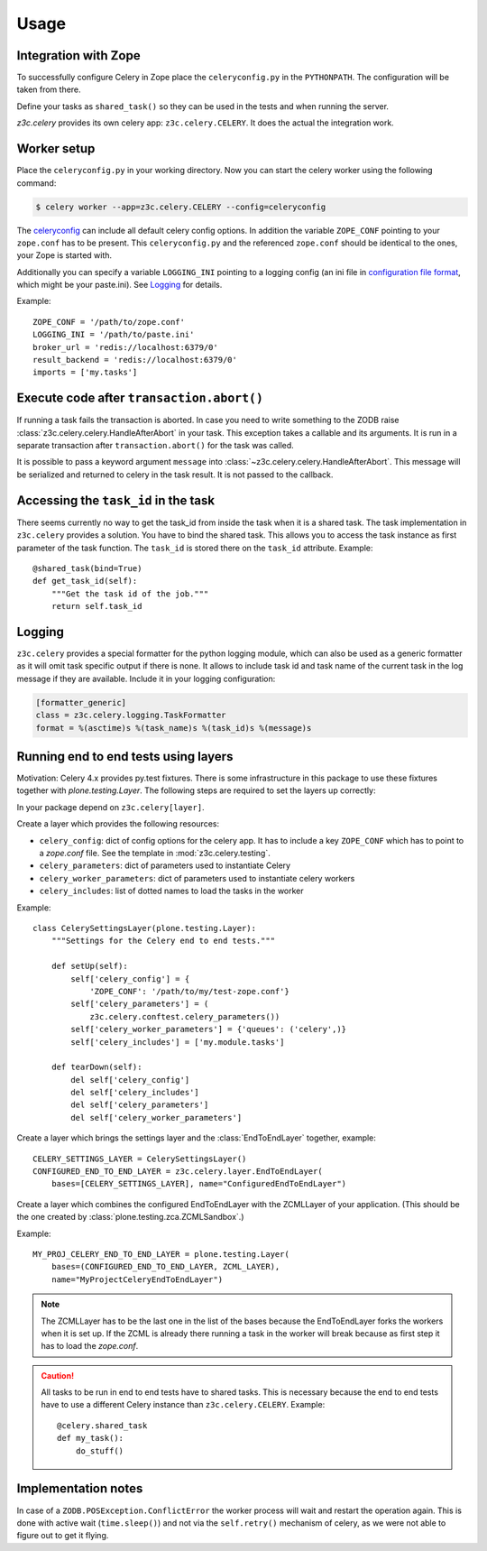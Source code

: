 Usage
=====

Integration with Zope
---------------------

To successfully configure Celery in Zope place the ``celeryconfig.py`` in the
``PYTHONPATH``. The configuration will be taken from there.

Define your tasks as ``shared_task()`` so they can be used in the tests and
when running the server.

`z3c.celery` provides its own celery app: ``z3c.celery.CELERY``. It does the
actual the integration work.


Worker setup
------------

Place the ``celeryconfig.py`` in your working directory. Now you can start the
celery worker using the following command:

.. code-block:: console

    $ celery worker --app=z3c.celery.CELERY --config=celeryconfig

The `celeryconfig`_ can include all default celery config options. In addition
the variable ``ZOPE_CONF`` pointing to your ``zope.conf`` has to be present.
This ``celeryconfig.py`` and the referenced ``zope.conf`` should be identical to
the ones, your Zope is started with.

Additionally you can specify a variable ``LOGGING_INI`` pointing to a logging
config (an ini file in `configuration file format`_, which might be your
paste.ini). See `Logging`_ for details.

Example::

    ZOPE_CONF = '/path/to/zope.conf'
    LOGGING_INI = '/path/to/paste.ini'
    broker_url = 'redis://localhost:6379/0'
    result_backend = 'redis://localhost:6379/0'
    imports = ['my.tasks']


.. _`celeryconfig` : http://docs.celeryproject.org/en/latest/userguide/configuration.html
.. _`configuration file format` : https://docs.python.org/2/library/logging.config.html#configuration-file-format


Execute code after ``transaction.abort()``
------------------------------------------

If running a task fails the transaction is aborted. In case you need to write
something to the ZODB raise :class:`z3c.celery.celery.HandleAfterAbort` in your
task. This exception takes a callable and its arguments. It is run in a
separate transaction after ``transaction.abort()`` for the task was called.

It is possible to pass a keyword argument ``message`` into
:class:`~z3c.celery.celery.HandleAfterAbort`. This message will be serialized
and returned to celery in the task result. It is not passed to the callback.


Accessing the ``task_id`` in the task
-------------------------------------

There seems currently no way to get the task_id from inside the task when it is
a shared task. The task implementation in ``z3c.celery`` provides a solution.
You have to bind the shared task. This allows you to access the task instance
as first parameter of the task function. The ``task_id`` is stored there on the
``task_id`` attribute. Example::

    @shared_task(bind=True)
    def get_task_id(self):
        """Get the task id of the job."""
        return self.task_id


Logging
-------

``z3c.celery`` provides a special formatter for the python logging module,
which can also be used as a generic formatter as it will omit task specific
output if there is none. It allows to include task id and task name of the
current task in the log message if they are available. Include it in your
logging configuration:

.. code-block:: ini

    [formatter_generic]
    class = z3c.celery.logging.TaskFormatter
    format = %(asctime)s %(task_name)s %(task_id)s %(message)s



Running end to end tests using layers
-------------------------------------

Motivation: Celery 4.x provides py.test fixtures. There is some infrastructure
in this package to use these fixtures together with `plone.testing.Layer`.
The following steps are required to set the layers up correctly:

In your package depend on ``z3c.celery[layer]``.

Create a layer which provides the following resources:

* ``celery_config``: dict of config options for the celery app. It has to
  include a key ``ZOPE_CONF`` which has to point to a `zope.conf` file.
  See the template in :mod:`z3c.celery.testing`.

* ``celery_parameters``: dict of parameters used to instantiate Celery

* ``celery_worker_parameters``: dict of parameters used to instantiate celery
  workers

* ``celery_includes``: list of dotted names to load the tasks in the worker

Example::

    class CelerySettingsLayer(plone.testing.Layer):
        """Settings for the Celery end to end tests."""

        def setUp(self):
            self['celery_config'] = {
                'ZOPE_CONF': '/path/to/my/test-zope.conf'}
            self['celery_parameters'] = (
                z3c.celery.conftest.celery_parameters())
            self['celery_worker_parameters'] = {'queues': ('celery',)}
            self['celery_includes'] = ['my.module.tasks']

        def tearDown(self):
            del self['celery_config']
            del self['celery_includes']
            del self['celery_parameters']
            del self['celery_worker_parameters']

Create a layer which brings the settings layer and the :class:`EndToEndLayer`
together, example::

    CELERY_SETTINGS_LAYER = CelerySettingsLayer()
    CONFIGURED_END_TO_END_LAYER = z3c.celery.layer.EndToEndLayer(
        bases=[CELERY_SETTINGS_LAYER], name="ConfiguredEndToEndLayer")

Create a layer which combines the configured EndToEndLayer with the ZCMLLayer
of your application. (This should be the one created by
:class:`plone.testing.zca.ZCMLSandbox`.)

Example::

    MY_PROJ_CELERY_END_TO_END_LAYER = plone.testing.Layer(
        bases=(CONFIGURED_END_TO_END_LAYER, ZCML_LAYER),
        name="MyProjectCeleryEndToEndLayer")

.. note::

    The ZCMLLayer has to be the last one in the list of the bases because the
    EndToEndLayer forks the workers when it is set up. If the ZCML is already
    there running a task in the worker will break because as first step it has
    to load the `zope.conf`.


.. caution::

    All tasks to be run in end to end tests have to shared tasks. This is
    necessary because the end to end tests have to use a different Celery
    instance than ``z3c.celery.CELERY``. Example::

        @celery.shared_task
        def my_task():
            do_stuff()


Implementation notes
--------------------

In case of a ``ZODB.POSException.ConflictError`` the worker process will wait
and restart the operation again. This is done with active wait
(``time.sleep()``) and not via the ``self.retry()`` mechanism of celery, as we
were not able to figure out to get it flying.
